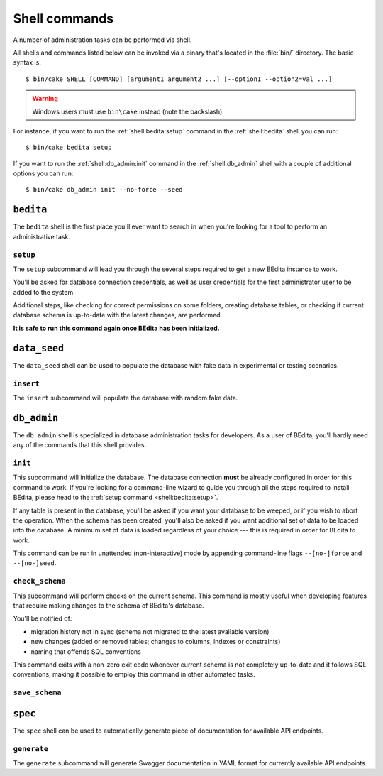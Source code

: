 **************
Shell commands
**************

.. highlight:: console

A number of administration tasks can be performed via shell.

All shells and commands listed below can be invoked via a binary that's located
in the :file:`bin/` directory. The basic syntax is::

    $ bin/cake SHELL [COMMAND] [argument1 argument2 ...] [--option1 --option2=val ...]

.. warning::
    Windows users must use ``bin\cake`` instead (note the backslash).

For instance, if you want to run the :ref:`shell:bedita:setup` command in the
:ref:`shell:bedita` shell you can run::

    $ bin/cake bedita setup

If you want to run the :ref:`shell:db_admin:init` command in the
:ref:`shell:db_admin` shell with a couple of additional options you can run::

    $ bin/cake db_admin init --no-force --seed

.. _shell:bedita:

``bedita``
==========

The ``bedita`` shell is the first place you'll ever want to search in
when you're looking for a tool to perform an administrative task.

.. _shell:bedita:setup:

``setup``
---------

The ``setup`` subcommand will lead you through the several steps required to
get a new BEdita instance to work.

You'll be asked for database connection credentials, as well as user
credentials for the first administrator user to be added to the system.

Additional steps, like checking for correct permissions on some folders,
creating database tables, or checking if current database schema is
up-to-date with the latest changes, are performed.

**It is safe to run this command again once BEdita has been initialized.**

.. program:: bedita setup

.. option:: -y, --yes

   Run in non-interactive mode.

.. option:: --config-file <path>

   Path to configuration file (default: :file:`config/app.php`).

.. _shell:data_seed:

``data_seed``
=============

The ``data_seed`` shell can be used to populate the database with fake data
in experimental or testing scenarios.

.. _shell:data_seed:insert:

``insert``
----------

The ``insert`` subcommand will populate the database with random fake data.

.. program:: data_seed insert

.. option:: -t <table>, --table <table>

   Database table name to insert data in (default: ``users``).

.. option:: -n <number>, --number <number>

   Number of rows to be added in the table (default: 1).

.. option:: -f <fields>, --fields <fields>

   Default values for fields. Useful when you want to create large amount of
   objects that share some common trait. It must be provided in the form of a
   comma-separated list of ``key=value`` pairs.

.. _shell:db_admin:

``db_admin``
============

The ``db_admin`` shell is specialized in database administration tasks
for developers. As a user of BEdita, you'll hardly need any of the commands
that this shell provides.

.. _shell:db_admin:init:

``init``
--------

This subcommand will initialize the database. The database connection **must**
be already configured in order for this command to work. If you're looking for
a command-line wizard to guide you through all the steps required to install
BEdita, please head to the :ref:`setup command <shell:bedita:setup>`.

If any table is present in the database, you'll be asked if you want your
database to be weeped, or if you wish to abort the operation. When the schema
has been created, you'll also be asked if you want additional set of data to be
loaded into the database. A minimum set of data is loaded regardless of your
choice --- this is required in order for BEdita to work.

This command can be run in unattended (non-interactive) mode by appending
command-line flags ``--[no-]force`` and ``--[no-]seed``.

.. program:: db_admin init

.. option:: -f, --force

   Force removal of all tables in case target database is not empty.

.. option:: --no-force

   Abort if target database is not empty.

.. option:: -s, --seed

   Seed database with additional set of data.

.. option:: --no-seed

   Don't load any additional set of data. A minimum set of data required for
   BEdita to work is loaded anyway.

.. option:: -c <connection>, --connection <connection>

   Database connection to be used (default: ``default``).

.. _shell:db_admin:check_schema:

``check_schema``
----------------

This subcommand will perform checks on the current schema. This command is
mostly useful when developing features that require making changes to the
schema of BEdita's database.

You'll be notified of:

- migration history not in sync (schema not migrated to the latest
  available version)
- new changes (added or removed tables; changes to columns,
  indexes or constraints)
- naming that offends SQL conventions

This command exits with a non-zero exit code whenever current schema is not
completely up-to-date and it follows SQL conventions, making it possible to
employ this command in other automated tasks.

.. program:: db_admin check_schema

.. option:: -c <connection>, --connection <connection>

   Database connection to be used (default: ``default``).

.. _shell:db_admin:save_schema:

``save_schema``
---------------

.. deprecated:: 4.0.0
    Run :command:`bin/cake migrations dump` instead.

.. program:: db_admin save_schema

.. option:: -c <connection>, --connection <connection>

   Database connection to be used (default: ``default``).

.. _shell:spec:

``spec``
========

The ``spec`` shell can be used to automatically generate piece of documentation
for available API endpoints.

.. _shell:spec:generate:

``generate``
------------

The ``generate`` subcommand will generate Swagger documentation in YAML format
for currently available API endpoints.

.. program:: spec generate

.. option:: -o <output>, --output <output>

   Specify an output file (default: :file:`plugins/BEdita/API/spec/be4.yaml`).
